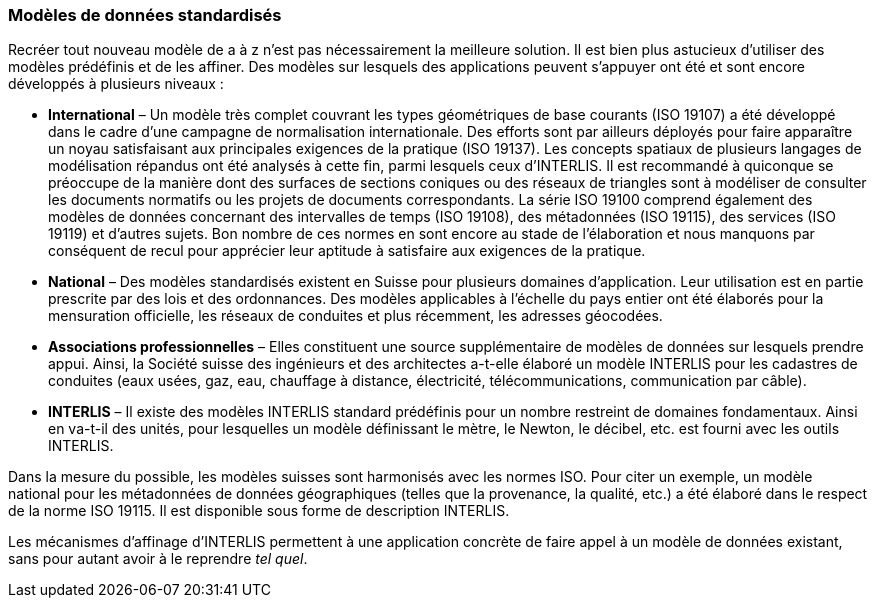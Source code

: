 [#_3_3]
=== Modèles de données standardisés

Recréer tout nouveau modèle de a à z n'est pas nécessairement la meilleure solution. Il est bien plus astucieux d'utiliser des modèles prédéfinis et de les affiner. Des modèles sur lesquels des applications peuvent s'appuyer ont été et sont encore développés à plusieurs niveaux :

* *International* – Un modèle très complet couvrant les types géométriques de base courants (ISO 19107) a été développé dans le cadre d'une campagne de normalisation internationale. Des efforts sont par ailleurs déployés pour faire apparaître un noyau satisfaisant aux principales exigences de la pratique (ISO 19137). Les concepts spatiaux de plusieurs langages de modélisation répandus ont été analysés à cette fin, parmi lesquels ceux d'INTERLIS. Il est recommandé à quiconque se préoccupe de la manière dont des surfaces de sections coniques ou des réseaux de triangles sont à modéliser de consulter les documents normatifs ou les projets de documents correspondants. La série ISO 19100 comprend également des modèles de données concernant des intervalles de temps (ISO 19108), des métadonnées (ISO 19115), des services (ISO 19119) et d'autres sujets. Bon nombre de ces normes en sont encore au stade de l'élaboration et nous manquons par conséquent de recul pour apprécier leur aptitude à satisfaire aux exigences de la pratique.
* *National* – Des modèles standardisés existent en Suisse pour plusieurs domaines d'application. Leur utilisation est en partie prescrite par des lois et des ordonnances. Des modèles applicables à l'échelle du pays entier ont été élaborés pour la mensuration officielle, les réseaux de conduites et plus récemment, les adresses géocodées.
* *Associations professionnelles* – Elles constituent une source supplémentaire de modèles de données sur lesquels prendre appui. Ainsi, la Société suisse des ingénieurs et des architectes a-t-elle élaboré un modèle INTERLIS pour les cadastres de conduites (eaux usées, gaz, eau, chauffage à distance, électricité, télécommunications, communication par câble).
* *INTERLIS* – Il existe des modèles INTERLIS standard prédéfinis pour un nombre restreint de domaines fondamentaux. Ainsi en va-t-il des unités, pour lesquelles un modèle définissant le mètre, le Newton, le décibel, etc. est fourni avec les outils INTERLIS.

Dans la mesure du possible, les modèles suisses sont harmonisés avec les normes ISO. Pour citer un exemple, un modèle national pour les métadonnées de données géographiques (telles que la provenance, la qualité, etc.) a été élaboré dans le respect de la norme ISO 19115. Il est disponible sous forme de description INTERLIS.

Les mécanismes d'affinage d'INTERLIS permettent à une application concrète de faire appel à un modèle de données existant, sans pour autant avoir à le reprendre _tel quel_.

[#_3_4]
